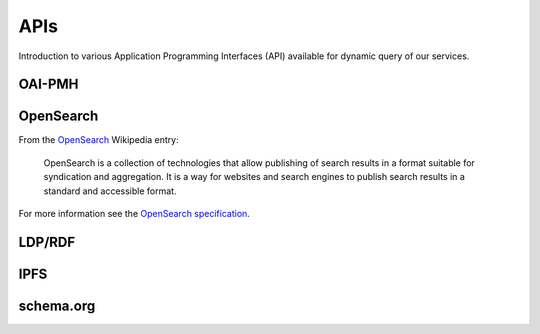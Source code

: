 APIs
====

Introduction to various Application Programming Interfaces (API) available
for dynamic query of our services.

OAI-PMH
-------

OpenSearch
-----------

From the `OpenSearch <https://en.wikipedia.org/wiki/OpenSearch>`_ Wikipedia
entry:

    OpenSearch is a collection of technologies that allow publishing of search
    results in a format suitable for syndication and aggregation. It is a way
    for websites and search engines to publish search results in a standard and
    accessible format.

For more information see the `OpenSearch specification
<https://github.com/dewitt/opensearch>`_.

LDP/RDF
-------

IPFS
----

schema.org
----------
